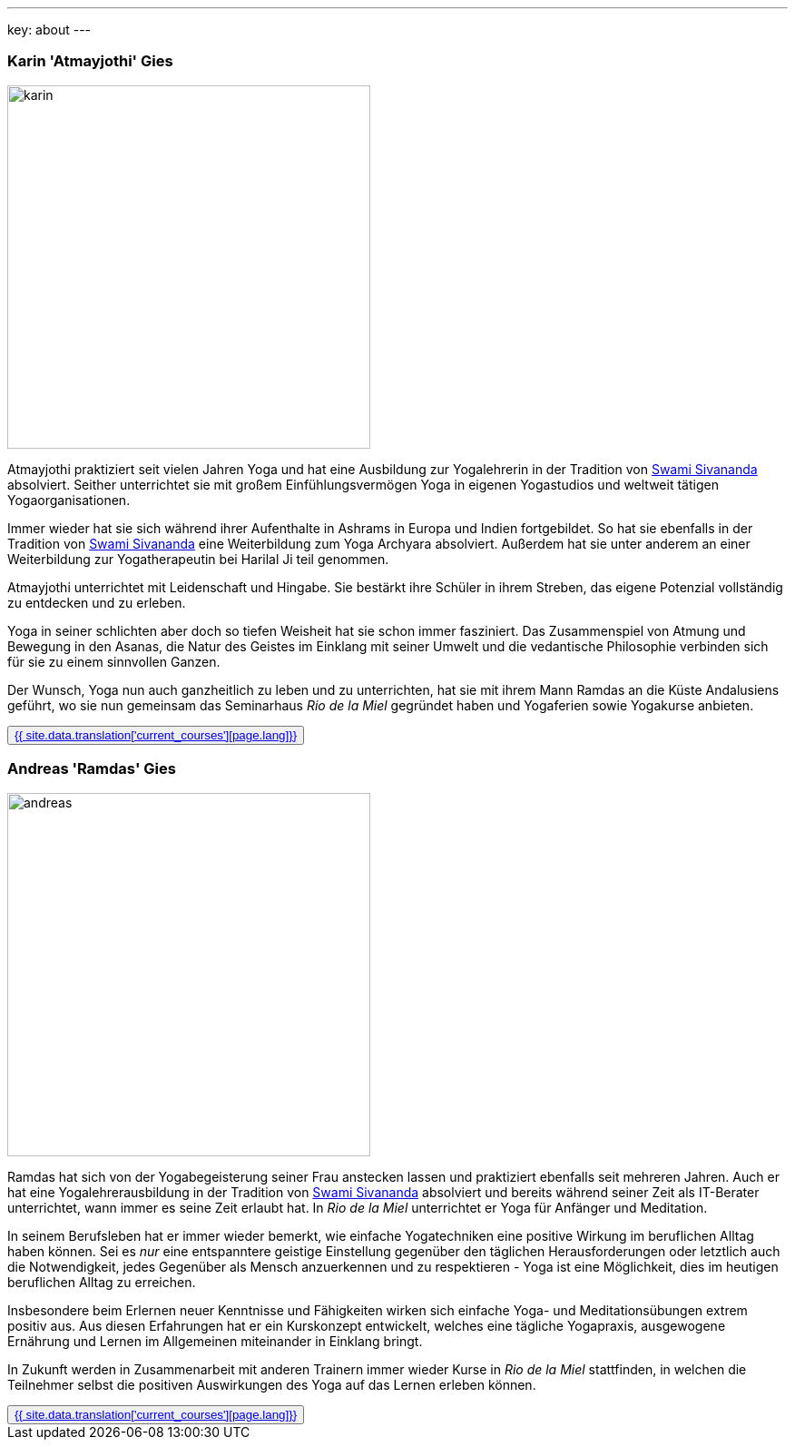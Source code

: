 ---
key: about
---
++++
<div class="row">
++++

[role="col-md-6"]
=== Karin 'Atmayjothi' Gies

[role="ads_left"]
image::/images/trainer/karin.jpg[height=400, align=center]

Atmayjothi praktiziert seit vielen Jahren Yoga und hat eine Ausbildung zur Yogalehrerin in der Tradition von
http://www.sivananda.org/teachings/swami-sivananda.html[Swami Sivananda] absolviert. Seither unterrichtet sie mit
großem Einfühlungsvermögen Yoga in eigenen Yogastudios und weltweit tätigen Yogaorganisationen.

Immer wieder hat sie sich während ihrer Aufenthalte in Ashrams in Europa und Indien fortgebildet. So hat sie
ebenfalls in der Tradition von http://www.sivananda.org/teachings/swami-sivananda.html[Swami Sivananda] eine Weiterbildung
zum Yoga Archyara absolviert. Außerdem hat sie unter
anderem an einer Weiterbildung zur Yogatherapeutin bei Harilal Ji teil genommen.

Atmayjothi unterrichtet mit Leidenschaft und Hingabe. Sie bestärkt ihre Schüler in ihrem Streben, das eigene Potenzial
vollständig zu entdecken und zu erleben.

Yoga in seiner schlichten aber doch so tiefen Weisheit hat sie schon immer fasziniert. Das Zusammenspiel von Atmung
und Bewegung in den Asanas, die Natur des Geistes im Einklang mit seiner Umwelt und die vedantische Philosophie
verbinden sich für sie zu einem sinnvollen Ganzen.

Der Wunsch, Yoga nun auch ganzheitlich zu leben und zu unterrichten, hat sie mit ihrem Mann Ramdas an die Küste
Andalusiens geführt, wo sie nun gemeinsam das Seminarhaus _Rio de la Miel_ gegründet haben und Yogaferien sowie
Yogakurse anbieten.

++++
<button class="btn btn-primary"><a href="/trainer/{{ page.lang }}/karin.html">{{ site.data.translation['current_courses'][page.lang]}}</a></button>
++++

[role="col-md-6"]
=== Andreas 'Ramdas' Gies

[role="ads_left"]
image::/images/trainer/andreas.jpg[height=400, align=center]

Ramdas hat sich von der Yogabegeisterung seiner Frau anstecken lassen und praktiziert ebenfalls seit mehreren Jahren.
Auch er hat eine Yogalehrerausbildung in der Tradition von http://www.sivananda.org/teachings/swami-sivananda.html[Swami Sivananda]
absolviert und bereits während seiner Zeit als IT-Berater unterrichtet, wann immer es seine Zeit erlaubt hat.
In _Rio de la Miel_ unterrichtet er Yoga für Anfänger und Meditation.

In seinem Berufsleben hat er immer wieder bemerkt, wie einfache Yogatechniken eine positive Wirkung im beruflichen
Alltag haben können. Sei es _nur_ eine entspanntere geistige Einstellung gegenüber den täglichen Herausforderungen
oder letztlich auch die Notwendigkeit, jedes Gegenüber als Mensch anzuerkennen und zu respektieren - Yoga ist eine
Möglichkeit, dies im heutigen beruflichen Alltag zu erreichen.

Insbesondere beim Erlernen neuer Kenntnisse und Fähigkeiten wirken sich einfache Yoga- und Meditationsübungen
extrem positiv aus. Aus diesen Erfahrungen hat er ein Kurskonzept entwickelt, welches eine tägliche Yogapraxis,
ausgewogene Ernährung und Lernen im Allgemeinen miteinander in Einklang bringt.

In Zukunft werden in Zusammenarbeit mit anderen Trainern immer wieder Kurse in _Rio de la Miel_ stattfinden,
in welchen die Teilnehmer selbst die positiven Auswirkungen des Yoga auf das Lernen erleben können.

++++
<button class="btn btn-primary"><a href="/trainer/{{ page.lang }}/andreas.html">{{ site.data.translation['current_courses'][page.lang]}}</a></button>
</div>
++++
